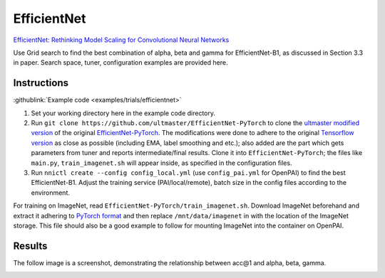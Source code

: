 EfficientNet
============

`EfficientNet: Rethinking Model Scaling for Convolutional Neural Networks <https://arxiv.org/abs/1905.11946>`__

Use Grid search to find the best combination of alpha, beta and gamma for EfficientNet-B1, as discussed in Section 3.3 in paper. Search space, tuner, configuration examples are provided here.

Instructions
------------

:githublink:`Example code <examples/trials/efficientnet>`


#. Set your working directory here in the example code directory.
#. Run ``git clone https://github.com/ultmaster/EfficientNet-PyTorch`` to clone the `ultmaster modified version <https://github.com/ultmaster/EfficientNet-PyTorch>`__ of the original `EfficientNet-PyTorch <https://github.com/lukemelas/EfficientNet-PyTorch>`__. The modifications were done to adhere to the original `Tensorflow version <https://github.com/tensorflow/tpu/tree/master/models/official/efficientnet>`__ as close as possible (including EMA, label smoothing and etc.); also added are the part which gets parameters from tuner and reports intermediate/final results. Clone it into ``EfficientNet-PyTorch``\ ; the files like ``main.py``\ , ``train_imagenet.sh`` will appear inside, as specified in the configuration files.
#. Run ``nnictl create --config config_local.yml`` (use ``config_pai.yml`` for OpenPAI) to find the best EfficientNet-B1. Adjust the training service (PAI/local/remote), batch size in the config files according to the environment.

For training on ImageNet, read ``EfficientNet-PyTorch/train_imagenet.sh``. Download ImageNet beforehand and extract it adhering to `PyTorch format <https://pytorch.org/vision/stable/generated/torchvision.datasets.ImageNet.html>`__ and then replace ``/mnt/data/imagenet`` in with the location of the ImageNet storage. This file should also be a good example to follow for mounting ImageNet into the container on OpenPAI.

Results
-------

The follow image is a screenshot, demonstrating the relationship between acc@1 and alpha, beta, gamma.


.. image:: ../../img/efficientnet_search_result.png
   :target: ../../img/efficientnet_search_result.png
   :alt: 

